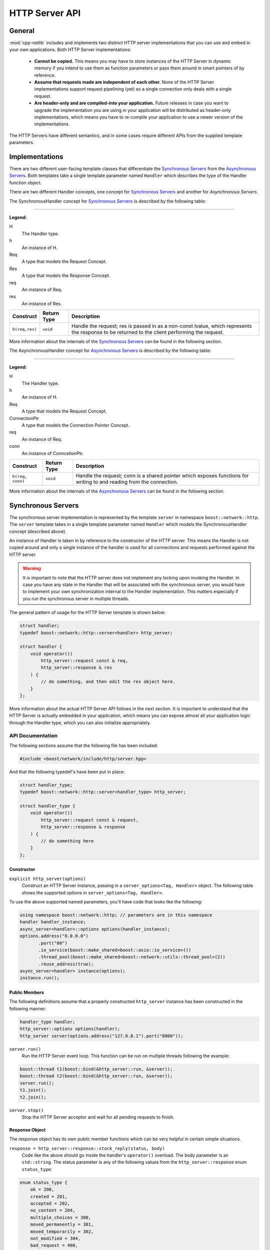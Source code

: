 
HTTP Server API
===============

General
-------

:mod:`cpp-netlib` includes and implements two distinct HTTP server
implementations that you can use and embed in your own applications. Both HTTP
Server implementations:

  * **Cannot be copied.** This means you may have to store instances of the HTTP
    Server in dynamic memory if you intend to use them as function parameters or
    pass them around in smart pointers of by reference.
  * **Assume that requests made are independent of each other.** None of the
    HTTP Server implementations support request pipelining (yet) so a single
    connection only deals with a single request.
  * **Are header-only and are compiled-into your application.** Future releases
    in case you want to upgrade the implementation you are using in your
    application will be distributed as header-only implementations, which means
    you have to re-compile your application to use a newer version of the
    implementations.

The HTTP Servers have different semantics, and in some cases require different
APIs from the supplied template parameters.

Implementations
---------------

There are two different user-facing template classes that differentiate the
`Synchronous Servers`_ from the `Asynchronous Servers`_. Both templates take a
single template parameter named ``Handler`` which describes the type of the
Handler function object.

There are two different Handler concepts, one concept for `Synchronous Servers`_
and another for `Asynchronous Servers`.

The SynchronousHandler concept for `Synchronous Servers`_ is described by the
following table:

---------------

**Legend:**

H
    The Handler type.
h
    An instance of H.
Req
    A type that models the Request Concept.
Res
    A type that models the Response Concept.
req
    An instance of Req.
res
    An instance of Res.

+----------------+-------------+----------------------------------------------+
| Construct      | Return Type | Description                                  |
+================+=============+==============================================+
| ``h(req,res)`` | ``void``    | Handle the request; res is passed in as a    |
|                |             | non-const lvalue, which represents the       |
|                |             | response to be returned to the client        |
|                |             | performing the request.                      |
+----------------+-------------+----------------------------------------------+

More information about the internals of the `Synchronous Servers`_ can be found
in the following section.

The AsynchronousHandler concept for `Asynchronous Servers`_ is described by the
following table:

---------------

**Legend:**

H
    The Handler type.
h
    An instance of H.
Req
    A type that models the Request Concept.
ConnectionPtr
    A type that models the Connection Pointer Concept.
req
    An instance of Req.
conn
    An instance of ConncetionPtr.

+------------------+-------------+--------------------------------------------+
| Construct        | Return Type | Description                                |
+==================+=============+============================================+
| ``h(req, conn)`` | ``void``    | Handle the request; conn is a shared       |
|                  |             | pointer which exposes functions for        |
|                  |             | writing to and reading from the connection.|
+------------------+-------------+--------------------------------------------+

More information about the internals of the `Asynchronous Servers`_ can be found
in the following section.

Synchronous Servers
-------------------

The synchronous server implementation is represented by the template ``server``
in namespace ``boost::network::http``. The ``server`` template takes in a single
template parameter named ``Handler`` which models the SynchronousHandler
concept (described above).

An instance of Handler is taken in by reference to the constructor of the HTTP
server. This means the Handler is not copied around and only a single instance
of the handler is used for all connections and requests performed against the
HTTP server.

.. warning:: It is important to note that the HTTP server does not implement any
   locking upon invoking the Handler. In case you have any state in the Handler
   that will be associated with the synchronous server, you would have to
   implement your own synchronization internal to the Handler implementation.
   This matters especially if you run the synchronous server in multiple
   threads.

The general pattern of usage for the HTTP Server template is shown below:

.. code-block:: c++

    struct handler;
    typedef boost::network::http::server<handler> http_server;

    struct handler {
        void operator()(
            http_server::request const & req,
            http_server::response & res
        ) {
            // do something, and then edit the res object here.
        }
    };

More information about the actual HTTP Server API follows in the next section.
It is important to understand that the HTTP Server is actually embedded in your
application, which means you can expose almost all your application logic
through the Handler type, which you can also initialize appropriately.

API Documentation
~~~~~~~~~~~~~~~~~

The following sections assume that the following file has been included:

.. code-block:: c++

    #include <boost/network/include/http/server.hpp>

And that the following typedef's have been put in place:

.. code-block:: c++

    struct handler_type;
    typedef boost::network::http::server<handler_type> http_server;

    struct handler_type {
        void operator()(
            http_server::request const & request,
            http_server::response & response
        ) {
            // do something here
        }
    };

Constructor
```````````

``explicit http_server(options)``
    Construct an HTTP Server instance, passing in a ``server_options<Tag,
    Handler>`` object. The following table shows the supported options in
    ``server_options<Tag, Handler>``.

+------------------------+------------------------------------------+--------------------------------------------------------------------------------------------------+
| Parameter Name         | Type                                     | Description                                                                                      |
+=======================+==========================================+==================================================================================================+
| address               | string_type                              | The hostname or IP address from which the server should be bound to. This parameter is required. |
+-----------------------+------------------------------------------+--------------------------------------------------------------------------------------------------+
| port                  | string_type                              | The port to which the server should bind and listen to. This parameter is required.              |
+-----------------------+------------------------------------------+--------------------------------------------------------------------------------------------------+
| thread_pool           | ``shared_ptr<thread_pool>``              | A shared pointer to an instance of ``boost::network::utils::thread_pool`` -- this is the         |
|                       |                                          | thread pool from where the handler is invoked. This parameter is only applicable and required    |
|                       |                                          | for ``async_server`` instances.                                                                  |
+-----------------------+------------------------------------------+--------------------------------------------------------------------------------------------------+
| io_service            | ``shared_ptr<io_service>``               | An optional lvalue to an instance of ``boost::asio::io_service`` which allows the server to use  |
|                       |                                          | an already-constructed ``boost::asio::io_service`` instance instead of instantiating one that it |
|                       |                                          | manages.                                                                                         |
+-----------------------+------------------------------------------+--------------------------------------------------------------------------------------------------+
| reuse_address         | ``bool``                                 | A boolean that specifies whether to re-use the address and port on which the server will be      |
|                       |                                          | bound to. This enables or disables the socket option for listener sockets. The default is        |
|                       |                                          | ``false``.                                                                                       |
+-----------------------+------------------------------------------+--------------------------------------------------------------------------------------------------+
| report_aborted        | ``bool``                                 | A boolean that specifies whether the listening socket should report aborted connection attempts  |
|                       |                                          | to the accept handler (an internal detail of cpp-netlib). This is put in place to allow for      |
|                       |                                          | future-proofing the code in case an optional error handler function is supported in later        |
|                       |                                          | releases of cpp-netlib. The default is ``false``.                                                |
+-----------------------+------------------------------------------+--------------------------------------------------------------------------------------------------+
| receive_buffer_size   | ``int``                                  | The size of the socket's receive buffer. The default is defined by Boost.Asio and is             |
|                       |                                          | platform-dependent.                                                                              |
+-----------------------+------------------------------------------+--------------------------------------------------------------------------------------------------+
| send_buffer_size      | ``int``                                  | The size of the socket's send buffer. The default is defined by Boost.Asio and is                |
|                       |                                          | platform-dependent.                                                                              |
+-----------------------+------------------------------------------+--------------------------------------------------------------------------------------------------+
| receive_low_watermark | ``int``                                  | The size of the socket's low watermark for its receive buffer. The default is defined by         |
|                       |                                          | Boost.Asio and is platform-dependent.                                                            |
+-----------------------+------------------------------------------+--------------------------------------------------------------------------------------------------+
| send_buffer_size      | ``int``                                  | The size of the socket's send low watermark for its send buffer. The default is defined by       |
|                       |                                          | Boost.Asio and is platform-dependent.                                                            |
+-----------------------+------------------------------------------+--------------------------------------------------------------------------------------------------+
| non_blocking_io       | ``bool``                                 | An optional bool to define whether the socket should use non-blocking I/O in case the platform   |
|                       |                                          | supports it. The default is ``true``.                                                            |
+-----------------------+------------------------------------------+--------------------------------------------------------------------------------------------------+
| linger                | ``bool``                                 | An optional bool to determine whether the socket should linger in case there's still data to be  |
|                       |                                          | sent out at the time of its closing. The default is ``true``.                                    |
+-----------------------+------------------------------------------+--------------------------------------------------------------------------------------------------+
| linger_timeout        | ``int``                                  | An optional int to define the timeout to wait for socket closes before it is set to linger.      |
|                       |                                          | The default is ``0``.                                                                            |
+-----------------------+------------------------------------------+--------------------------------------------------------------------------------------------------+

To use the above supported named parameters, you'll have code that looks like the following:

.. code-block:: c++

    using namespace boost::network::http; // parameters are in this namespace
    handler handler_instance;
    async_server<handler>::options options(handler_instance);
    options.address("0.0.0.0")
           .port("80")
           .io_service(boost::make_shared<boost::asio::io_service>())
           .thread_pool(boost::make_shared<boost::network::utils::thread_pool>(2))
           .reuse_address(true);
    async_server<handler> instance(options);
    instance.run();

Public Members
``````````````

The following definitions assume that a properly constructed ``http_server``
instance has been constructed in the following manner:

.. code-block:: c++

    handler_type handler;
    http_server::options options(handler);
    http_server server(options.address("127.0.0.1").port("8000"));

``server.run()``
    Run the HTTP Server event loop. This function can be run on multiple threads
    following the example:

.. code-block:: c++

    boost::thread t1(boost::bind(&http_server::run, &server));
    boost::thread t2(boost::bind(&http_server::run, &server));
    server.run();
    t1.join();
    t2.join();

``server.stop()``
    Stop the HTTP Server acceptor and wait for all pending requests to finish.

Response Object
```````````````

The response object has its own public member functions which can be very
helpful in certain simple situations.

``response = http_server::response::stock_reply(status, body)``
    Code like the above should go inside the handler's ``operator()`` overload.
    The body parameter is an ``std::string``. The status parameter is any of
    the following values from the ``http_server::response`` enum
    ``status_type``:

.. code-block:: c++

    enum status_type {
        ok = 200,
        created = 201,
        accepted = 202,
        no_content = 204,
        multiple_choices = 300,
        moved_permanently = 301,
        moved_temporarily = 302,
        not_modified = 304,
        bad_request = 400,
        unauthorized = 401,
        forbidden = 403,
        not_found = 404,
        not_supported = 405,
        not_acceptable = 406,
        internal_server_error = 500,
        not_implemented = 501,
        bad_gateway = 502,
        service_unavailable = 503
    };

The response object also has the following publicly accessible member values
which can be directly manipulated by the handler.

+------------------+----------------------+------------------------------------+
| Member Name      | Type                 | Description                        |
+==================+======================+====================================+
| status           | ``status_type``      | The HTTP status of the response.   |
+------------------+----------------------+------------------------------------+
| headers          | ``vector<header>``   | Vector of headers. [#]_            |
+------------------+----------------------+------------------------------------+
| content          | ``string_type`` [#]_ | The contents of the response.      |
+------------------+----------------------+------------------------------------+

.. [#] A header is a struct of type
   ``response_header<http::tags::http_server>``. An instance always has the
   members ``name`` and ``value`` both of which are of type ``string_type``.
.. [#] ``string_type`` is
   ``boost::network::string<http::tags::http_server>::type``.

Asynchronous Servers
--------------------

The asynchronous server implementation is significantly different to the
synchronous server implementation in three ways:

  #. **The Handler instance is invoked asynchronously**. This means the I/O
     thread used to handle network-related events are free to handle only the
     I/O related events. This enables the server to scale better as to the
     number of concurrent connections it can handle.
  #. **The Handler is able to schedule asynchronous actions on the thread pool
     associated with the server.** This allows handlers to perform multiple
     asynchronous computations that later on perform writes to the connection.
  #. **The Handler is able to control the (asynchronous) writes to and reads from
     the HTTP connection.** Because the connection is available to the Handler,
     that means it can write out chunks of data at a time or stream data through
     the connection continuously.

The asynchronous server is meant to allow for better scalability in terms of the
number of concurrent connections and for performing asynchronous actions within
the handlers. If your applacation does not need to write out information
asynchronously or perform potentially long computations, then the synchronous
server gives a generally better performance profile than the asynchronous
server.

The asynchronous server implementation is available from a single user-facing
template named ``async_server``. This template takes in a single template
parameter which is the type of the Handler to be called once a request has been
parsed from a connection.

An instance of Handler is taken as a reference to the constructor similar to the
synchronous server implementation.

.. warning:: The asynchronous server implementation, like the synchronous server
   implementation, does not perform any synchronization on the calls to the
   Handler invocation. This means if your handler contains or maintains internal
   state, you are responsible for implementing your own synchronization on
   accesses to the internal state of the Handler.

The general pattern for using the ``async_server`` template is shown below:

.. code-block:: c++

    struct handler;
    typedef boost::network::http::async_server<handler> http_server;

    struct handler {
        void operator()(
            http_server::request const & req,
            http_server::connection_ptr connection
        ) {
            // handle the request here, and use the connection to
            // either read more data or write data out to the client
        }
    };

API Documentation
~~~~~~~~~~~~~~~~~

The following sections assume that the following file has been included:

.. code-block:: c++

    #include <boost/network/include/http/server.hpp>
    #include <boost/network/utils/thread_pool.hpp>

And that the following typedef's have been put in place:

.. code-block:: c++

    struct handler_type;
    typedef boost::network::http::server<handler_type> http_server;

    struct handler_type {
        void operator()(
            http_server::request const & request,
            http_server::connection_ptr connection
        ) {
            // do something here
        }
    };

Constructor
```````````

``explicit http_server(options)``
    Construct an HTTP server instance passing in a ``server_options<Tag,
    Handler>`` instance.

Public Members
``````````````

The following definitions assume that a properly constructed ``http_server``
instance has been constructed in the following manner:

.. code-block:: c++

    handler_type handler;
    http_server::options options(handler);
    options.thread_pool(boost::make_shared<boost::network::utils::thread_pool>(2));
    http_server server(options.address("127.0.0.1").port("8000"));

``server.run()``
    Run the HTTP Server event loop. This function can be run on multiple threads
    following the example:

.. code-block:: c++

    boost::thread t1(boost::bind(&http_server::run, &server));
    boost::thread t2(boost::bind(&http_server::run, &server));
    server.run();
    t1.join();
    t2.join();

``server.stop()``
    Stop the HTTP Server acceptor and wait for all pending requests to finish.

Connection Object
`````````````````

The connection object has its own public member functions which will be the
primary means for reading from and writing to the connection.

``template <class Range> write(Range range)``
    The connection object exposes a function ``write`` that can be given a
    parameter that adheres to the Boost.Range_ ``Single Pass Range`` Concept.
    The write function, although it looks synchronous, starts of a series of
    asynchronous writes to the connection as soon as the range is serialized to
    appropriately sized buffers.

    To use this in your handler, it would look something like this:

.. code-block:: c++

    connection->write("Hello, world!");
    std::string sample = "I have a string!";
    connection->write(sample);

``template <class Range, class Callback> void write(Range range, Callback callback)``
    The connection object also exposes a function ``write`` that can be given a
    parameter that adheres to the Boost.Range_ ``Single Pass Range`` Concept, as
    well as a Callback function that returns ``void`` and takes a
    ``boost::system::error_code`` as a parameter. This overload of ``write`` is
    useful for writing streaming applications that send out chunks of data at a
    time, or for writing data that may not all fit in memory right away.

``template <class ReadCallback> void read(ReadCallback callback)``
    The connection object has a function ``read`` which can be used to read more
    information from the connection. This ``read`` function takes in a callback
    that can be assigned to a Boost.Function_ with the signature
    ``void(input_range,error_code,size_t,connection_ptr)``. The following list
    shows what the types actually mean:

      * **input_range** -- ``boost::iterator_range<char const *>`` : The range
        that denotes the data read from the connection.
      * **error_code** -- ``boost::system::error_code`` : The error code if
        there were any errors encountered from the read.
      * **size_t** -- ``std::size_t`` : The number of bytes transferred.
      * **connection_ptr** -- ``http_server::connection_ptr`` : A handle to the
        current connection, so that it is kept alive at the time of the read
        callback invocation.

    This interface is useful when doing reads of uploaded data that can be
    potentially large and may not fit in memory. The read handler is then
    responsible for dealing with the chunks of data available from the
    connection.

``void set_status(status_t new_status)``
    The ``set_status`` function takes a parameter of type ``status_t`` which is
    an enum type nested in ``http_status::connection`` which is given in the
    following code listing.

.. code-block:: c++

    enum status_t {
        ok = 200
        , created = 201
        , accepted = 202
        , no_content = 204
        , multiple_choices = 300
        , moved_permanently = 301
        , moved_temporarily = 302
        , not_modified = 304
        , bad_request = 400
        , unauthorized = 401
        , forbidden = 403
        , not_found = 404
        , not_supported = 405
        , not_acceptable = 406
        , internal_server_error = 500
        , not_implemented = 501
        , bad_gateway = 502
        , service_unavailable = 503
    };

.. note:: You may set and re-set the status several times as long as you have
   not set the headers or sent data through the connection. If you do this after
   data has already been set, the function will throw an instance of
   ``std::logic_error``.

``template <class Range> void set_headers(Range range)``
    The ``set_headers`` function takes a Single Pass Range of
    ``boost::network::http::response_header<http::tags::http_async_server>``
    instances and linearizes them to a buffer with at most
    ``BOOST_NETWORK_HTTP_SERVER_CONNECTION_HEADER_BUFFER_MAX_SIZE`` and
    immediately schedules an asynchronous write once that is done.

    The function throws an instance of ``std::logic_error`` if you try to set
    the headers for a connection more than once.


.. _Boost.Range: http://www.boost.org/libs/range
.. _Boost.Function: http://www.boost.org/libs/function

